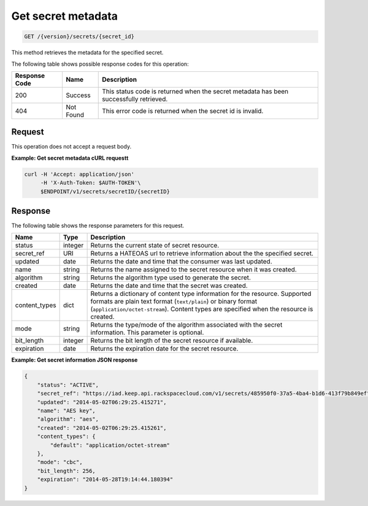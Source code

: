 
.. _get-secret-information:

Get secret metadata
^^^^^^^^^^^^^^^^^^^^^^^^^^^^^^^^^^^^^^^^^^^^^^^^^^^^^^^^^^^^^^^^^^^^^^^^^^^^^^^^

.. code::

    GET /{version}/secrets/{secret_id}

This method retrieves the metadata for the specified secret.

The following table shows possible response codes for this operation:


+--------------------------+-------------------------+-------------------------+
|Response Code             |Name                     |Description              |
+==========================+=========================+=========================+
|200                       |Success                  |This status code is      |
|                          |                         |returned when the secret |
|                          |                         |metadata has been        |
|                          |                         |successfully retrieved.  |
+--------------------------+-------------------------+-------------------------+
|404                       |Not Found                |This error code is       |
|                          |                         |returned when the secret |
|                          |                         |id is invalid.           |
+--------------------------+-------------------------+-------------------------+


Request
""""""""""""""""

This operation does not accept a request body.



**Example: Get secret metadata cURL requestt**


.. code::

   curl -H 'Accept: application/json' 
        -H 'X-Auth-Token: $AUTH-TOKEN'\
        $ENDPOINT/v1/secrets/secretID/{secretID}



Response
""""""""""""""""

The following table shows the response parameters for this request.

+---------------+---------+-------------------------------------------------------------+
| Name          | Type    | Description                                                 |
+===============+=========+=============================================================+
|status         | integer | Returns the current state of secret resource.               |
+---------------+---------+-------------------------------------------------------------+
|secret_ref     | URI     | Returns a HATEOAS url to retrieve information about the     |
|               |         | the specified secret.                                       |
+---------------+---------+-------------------------------------------------------------+
|updated        | date    |Returns the date and time that the consumer was last updated.|
+---------------+---------+-------------------------------------------------------------+
|name           | string  |Returns the name assigned to the secret resource when it was |
|               |         |created.                                                     |
+---------------+---------+-------------------------------------------------------------+
|algorithm      | string  |Returns the algorithm type used to generate the secret.      |
+---------------+---------+-------------------------------------------------------------+
|created        | date    |Returns the date and time that the secret was created.       |
+---------------+---------+-------------------------------------------------------------+
|content_types  | dict    |Returns a dictionary of content type information for the     |
|               |         |resource. Supported formats are                              |
|               |         |plain text format (``text/plain``) or binary format          |
|               |         |(``application/octet-stream``). Content types are            |
|               |         |specified when the resource is created.                      |
+---------------+---------+-------------------------------------------------------------+
|mode           | string  |Returns the type/mode of the algorithm associated with the   |
|               |         |secret information. This parameter is optional.              |
+---------------+---------+-------------------------------------------------------------+
|bit_length     | integer |Returns the bit length of the secret resource if available.  |
+---------------+---------+-------------------------------------------------------------+
|expiration     | date    | Returns the expiration date for the secret resource.        |
+---------------+---------+-------------------------------------------------------------+


**Example: Get secret information JSON response**

.. code::

   {
       "status": "ACTIVE",
       "secret_ref": "https://iad.keep.api.rackspacecloud.com/v1/secrets/485950f0-37a5-4ba4-b1d6-413f79b849ef",
       "updated": "2014-05-02T06:29:25.415271",
       "name": "AES key",
       "algorithm": "aes",
       "created": "2014-05-02T06:29:25.415261",
       "content_types": {
           "default": "application/octet-stream"
       },
       "mode": "cbc",
       "bit_length": 256,
       "expiration": "2014-05-28T19:14:44.180394"
   }

